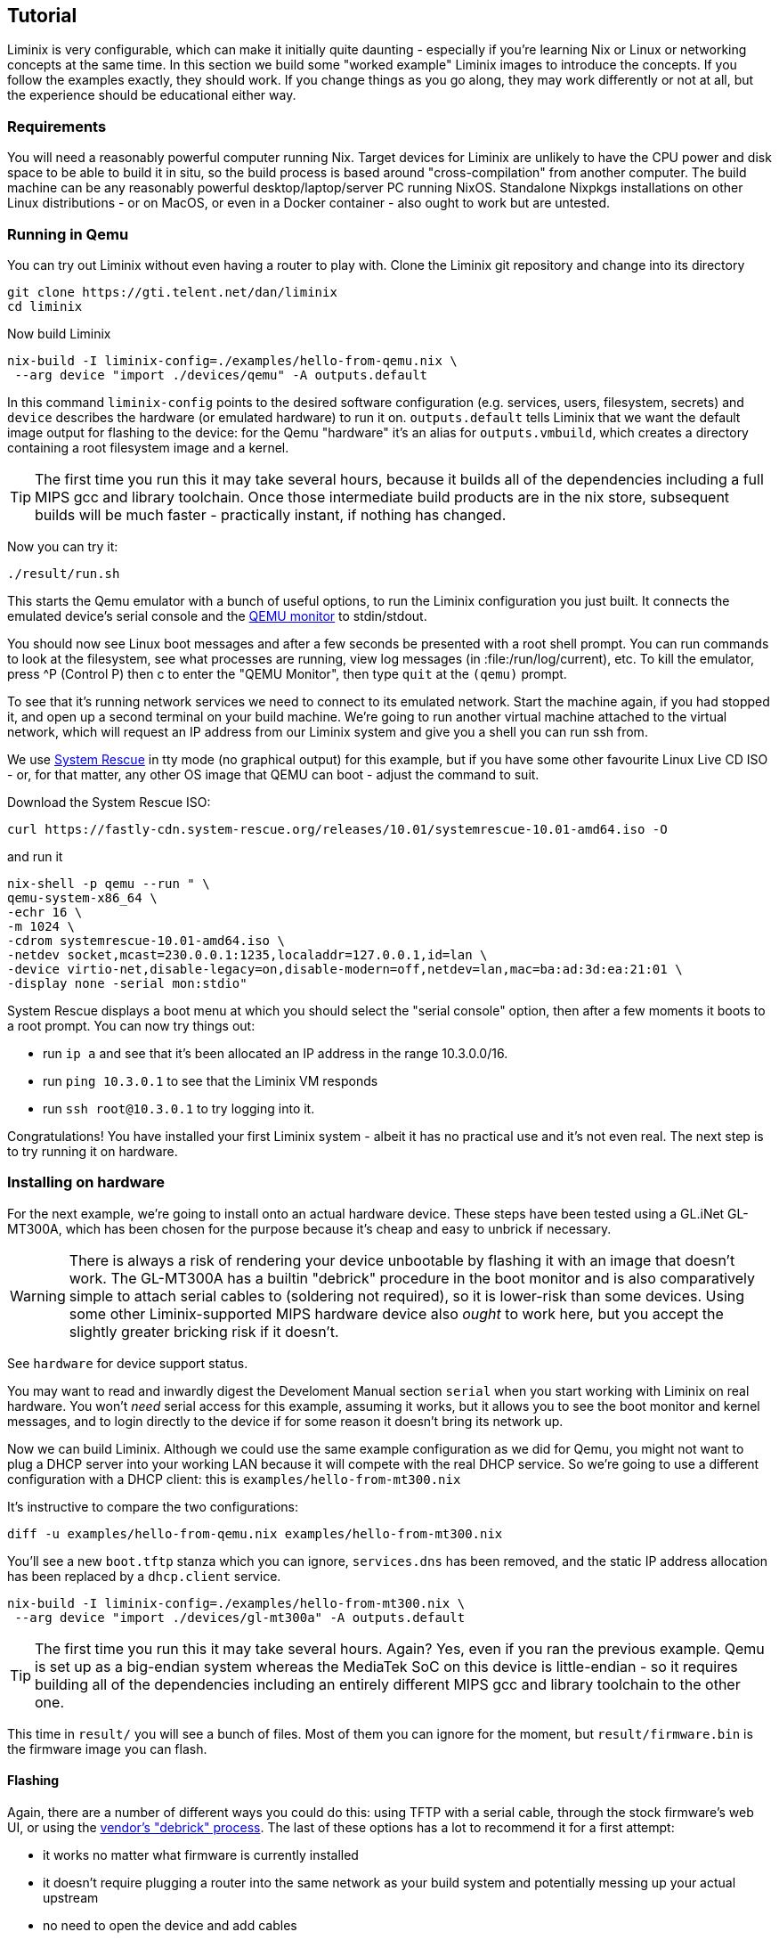== Tutorial

Liminix is very configurable, which can make it initially quite daunting
- especially if you're learning Nix or Linux or networking concepts at
the same time. In this section we build some "worked example" Liminix
images to introduce the concepts. If you follow the examples exactly,
they should work. If you change things as you go along, they may work
differently or not at all, but the experience should be educational
either way.

=== Requirements

You will need a reasonably powerful computer running Nix. Target devices
for Liminix are unlikely to have the CPU power and disk space to be able
to build it in situ, so the build process is based around
"cross-compilation" from another computer. The build machine can be any
reasonably powerful desktop/laptop/server PC running NixOS. Standalone
Nixpkgs installations on other Linux distributions - or on MacOS, or
even in a Docker container - also ought to work but are untested.

=== Running in Qemu

You can try out Liminix without even having a router to play with. Clone
the Liminix git repository and change into its directory

[source,console]
----
git clone https://gti.telent.net/dan/liminix
cd liminix
----

Now build Liminix

[source,console]
----
nix-build -I liminix-config=./examples/hello-from-qemu.nix \
 --arg device "import ./devices/qemu" -A outputs.default
----

In this command `+liminix-config+` points to the desired software
configuration (e.g. services, users, filesystem, secrets) and `+device+`
describes the hardware (or emulated hardware) to run it on.
`+outputs.default+` tells Liminix that we want the default image output
for flashing to the device: for the Qemu "hardware" it's an alias for
`+outputs.vmbuild+`, which creates a directory containing a root
filesystem image and a kernel.

[TIP]
====
The first time you run this it may take several hours, because it builds
all of the dependencies including a full MIPS gcc and library toolchain.
Once those intermediate build products are in the nix store, subsequent
builds will be much faster - practically instant, if nothing has
changed.
====

Now you can try it:

[source,console]
----
./result/run.sh
----

This starts the Qemu emulator with a bunch of useful options, to run the
Liminix configuration you just built. It connects the emulated device's
serial console and the
https://www.qemu.org/docs/master/system/monitor.html[QEMU monitor] to
stdin/stdout.

You should now see Linux boot messages and after a few seconds be
presented with a root shell prompt. You can run commands to look at the
filesystem, see what processes are running, view log messages (in
:file:/run/log/current), etc. To kill the emulator, press ^P (Control P)
then c to enter the "QEMU Monitor", then type `+quit+` at the `+(qemu)+`
prompt.

To see that it's running network services we need to connect to its
emulated network. Start the machine again, if you had stopped it, and
open up a second terminal on your build machine. We're going to run
another virtual machine attached to the virtual network, which will
request an IP address from our Liminix system and give you a shell you
can run ssh from.

We use https://www.system-rescue.org/[System Rescue] in tty mode (no
graphical output) for this example, but if you have some other favourite
Linux Live CD ISO - or, for that matter, any other OS image that QEMU
can boot - adjust the command to suit.

Download the System Rescue ISO:

[source,console]
----
curl https://fastly-cdn.system-rescue.org/releases/10.01/systemrescue-10.01-amd64.iso -O
----

and run it

[source,console]
----
nix-shell -p qemu --run " \
qemu-system-x86_64 \
-echr 16 \
-m 1024 \
-cdrom systemrescue-10.01-amd64.iso \
-netdev socket,mcast=230.0.0.1:1235,localaddr=127.0.0.1,id=lan \
-device virtio-net,disable-legacy=on,disable-modern=off,netdev=lan,mac=ba:ad:3d:ea:21:01 \
-display none -serial mon:stdio"
----

System Rescue displays a boot menu at which you should select the
"serial console" option, then after a few moments it boots to a root
prompt. You can now try things out:

* run `+ip a+` and see that it's been allocated an IP address in the
range 10.3.0.0/16.
* run `+ping 10.3.0.1+` to see that the Liminix VM responds
* run `+ssh root@10.3.0.1+` to try logging into it.

Congratulations! You have installed your first Liminix system - albeit
it has no practical use and it's not even real. The next step is to try
running it on hardware.

=== Installing on hardware

For the next example, we're going to install onto an actual hardware
device. These steps have been tested using a GL.iNet GL-MT300A, which
has been chosen for the purpose because it's cheap and easy to unbrick
if necessary.

[WARNING]
====
There is always a risk of rendering your device unbootable by flashing
it with an image that doesn't work. The GL-MT300A has a builtin
"debrick" procedure in the boot monitor and is also comparatively simple
to attach serial cables to (soldering not required), so it is lower-risk
than some devices. Using some other Liminix-supported MIPS hardware
device also _ought_ to work here, but you accept the slightly greater
bricking risk if it doesn't.
====

See `+hardware+` for device support status.

You may want to read and inwardly digest the Develoment Manual section
`+serial+` when you start working with Liminix on real hardware. You
won't _need_ serial access for this example, assuming it works, but it
allows you to see the boot monitor and kernel messages, and to login
directly to the device if for some reason it doesn't bring its network
up.

Now we can build Liminix. Although we could use the same example
configuration as we did for Qemu, you might not want to plug a DHCP
server into your working LAN because it will compete with the real DHCP
service. So we're going to use a different configuration with a DHCP
client: this is `+examples/hello-from-mt300.nix+`

It's instructive to compare the two configurations:

[source,console]
----
diff -u examples/hello-from-qemu.nix examples/hello-from-mt300.nix
----

You'll see a new `+boot.tftp+` stanza which you can ignore,
`+services.dns+` has been removed, and the static IP address allocation
has been replaced by a `+dhcp.client+` service.

[source,console]
----
nix-build -I liminix-config=./examples/hello-from-mt300.nix \
 --arg device "import ./devices/gl-mt300a" -A outputs.default
----

[TIP]
====
The first time you run this it may take several hours. Again? Yes, even
if you ran the previous example. Qemu is set up as a big-endian system
whereas the MediaTek SoC on this device is little-endian - so it
requires building all of the dependencies including an entirely
different MIPS gcc and library toolchain to the other one.
====

This time in `+result/+` you will see a bunch of files. Most of them you
can ignore for the moment, but `+result/firmware.bin+` is the firmware
image you can flash.

==== Flashing

Again, there are a number of different ways you could do this: using
TFTP with a serial cable, through the stock firmware's web UI, or using
the https://docs.gl-inet.com/router/en/3/tutorials/debrick/[vendor's
"debrick" process]. The last of these options has a lot to recommend it
for a first attempt:

* it works no matter what firmware is currently installed
* it doesn't require plugging a router into the same network as your
build system and potentially messing up your actual upstream
* no need to open the device and add cables

You can read detailed instructions on the vendor site, but the short
version is:

[arabic]
. turn the device off
. connect it by ethernet cable to a computer
. configure the computer to have static ip address 192.168.1.10
. while holding down the Reset button, turn the device on
. after about five seconds you can release the Reset button
. visit http://192.168.1.1/ using a web browser on the connected
computer
. click on "Browse" and choose `+result/firmware.bin+`
. click on "Update firmware"
. wait a minute or so while it updates.

There's no feedback from the web interface when the flashing is
finished, but what should happen is that the router reboots and starts
running Liminix. Now you need to figure out what address it got from
DHCP - e.g. by checking the DHCP server logs, or maybe by pinging
`+hello.lan+` or something. Once you've found it on the network you can
ping it and ssh to it just like you did the Qemu example, but this time
for real.

[WARNING]
====
Do not leave the default root password in place on any device exposed to
the internet! Although it has no writable storage and no default route,
a motivated attacker with some imagination could probably still do
something awful using it.
====

Congratulations Part II! You have installed your first Liminix system on
actual hardware - albeit that it _still_ has no practical use.

Exercise for the reader: change the default password by editing
`+examples/hello-from-mt300.nix+`, and then create and upload a new
image that has it set to something less hopeless.

=== Routing

The third example `+examples/demo.nix+` is a fully-functional home "WiFi
router" - although you will have to edit it a bit before it will
actually work for you. Copy `+examples/demo.nix+` to `+my-router.nix+`
(or other name of your choice) and open it in your favourite text
editor. Everywhere that the text `+EDIT+` appears is either a place you
probably want to change or a place you almost certainly need to change.

There's a lot going on in this configuration:

* it provides a wireless access point using the `+hostapd+` service: in
this stanza you can change the ssid, the channel, the passphrase etc.
* the wireless lan and wired lan are bridged together with the
`+bridge+` service, so that your wired and wireless clients appear to be
on the same network.

[TIP]
====
If you were using a hardware device that provides both 2.4GHz and 5GHz
wifi, you'd probably find that it has two wireless devices (often called
wlan0 and wlan1). In Liminix we handle this by running two `+hostapd+`
services, and adding both of them to the network bridge along with the
wired lan. (You can see an example in `+examples/rotuer.nix+`)
====

* we use the combination DNS and DHCP daemon provided by the `+dnsmasq+`
service, which you can configure
* the upstream network is "PPP over Ethernet", provided by the `+pppoe+`
service. Assuming that your ISP uses this standard, they will have
provided you with a PPP username and password (sometimes this will be
listed as "PAP" or "CHAP") which you can edit into the configuration
* this example supports the
newfootnote:[https://datatracker.ietf.org/doc/html/rfc1883[RFC1883
Internet Protocol&#44; Version 6] was published in 1995, so only "new"
when Bill Clinton was US President] Internet Protocol v6 as well as
traditional IPv4. Configuring IPv6 seems to vary from one ISP to the
next: this example expects them to be providing IP address allocation
and "prefix delegation" using DHCP6.

Build it using the same method as the previous example

[source,console]
----
nix-build -I liminix-config=./my-router.nix \
 --arg device "import ./devices/gl-mt300a" -A outputs.default
----

and then you can flash it to the device.

==== Bonus: in-place updates

This configuration uses a writable filesystem (see the line
`+rootfsType = "jffs2"+`), which means that once you've flashed it for
the first time, you can make further updates over SSH onto the running
router. To try this, make a small change (I'd suggest changing the
hostname) and then run

[source,console]
----
nix-build  -I liminix-config=./my-router.nix \
  --arg device "import ./devices/gl-ar750" \
  -A outputs.systemConfiguration && \
result/install.sh root@address-of-the-device 
----

(This requires the device to be network-accessible from your build
machine, which for a test/demo system might involve a second network
device in your build system - USB ethernet adapters are cheap - or a bit
of messing around unplugging cables.)

For more information about in-place-updates, see the manual section
`+Rebuilding the system+`.

=== Final thoughts

* These are demonstration configs for pedagogical purposes. If you'd
like to see some more realistic uses of Liminix,
`+examples/rotuer,arhcive,extneder.nix+` are based on some actual real
hosts in my home network.
* The technique used here for flashing was chosen mostly because it
doesn't need much infrastructure/tooling, but it is a bit of a faff
(requires physical access, vendor specific). There are slicker ways to
do it that need a bit more setup - we'll talk about that later as well.

*Footnotes*
